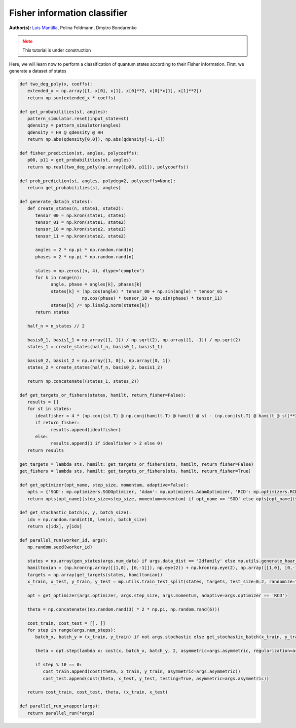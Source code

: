 Fisher information classifier
=============================


.. meta::
   :description: MB-QML to classify quantum states using Fisher information.
   :keywords: mb-qml, mbqc, measurement-based quantum machine learning, qml

**Author(s):** `Luis Mantilla <https://x.com/realmantilla>`_, Polina Feldmann, Dmytro Bondarenko

.. admonition:: Note
   :class: warning
   
   This tutorial is under construction

Here, we will learn now to perform a classification of quantum states according to their Fisher information. First, we generate a dataset of states 

.. code-block:: python
   import os
   import numpy as np
   import pickle
   import uuid
   import datetime
   import argparse
   import logging

   import mentpy as mp

.. code-block:: python

   def two_deg_poly(x, coeffs):
      extended_x = np.array([1, x[0], x[1], x[0]**2, x[0]*x[1], x[1]**2])
      return np.sum(extended_x * coeffs)

   def get_probabilities(st, angles):
      pattern_simulator.reset(input_state=st)
      qdensity = pattern_simulator(angles)
      qdensity = HH @ qdensity @ HH
      return np.abs(qdensity[0,0]), np.abs(qdensity[-1,-1])

   def fisher_prediction(st, angles, polycoeffs):
      p00, p11 = get_probabilities(st, angles)
      return np.real(two_deg_poly(np.array([p00, p11]), polycoeffs))

   def prob_prediction(st, angles, polydeg=2, polycoeffs=None):
      return get_probabilities(st, angles)

   def generate_data(n_states):
      def create_states(n, state1, state2):
         tensor_00 = np.kron(state1, state1)
         tensor_01 = np.kron(state1, state2)
         tensor_10 = np.kron(state2, state1)
         tensor_11 = np.kron(state2, state2)

         angles = 2 * np.pi * np.random.rand(n)
         phases = 2 * np.pi * np.random.rand(n)

         states = np.zeros((n, 4), dtype='complex')
         for k in range(n):
               angle, phase = angles[k], phases[k]
               states[k] = (np.cos(angle) * tensor_00 + np.sin(angle) * tensor_01 +
                           np.cos(phase) * tensor_10 + np.sin(phase) * tensor_11)
               states[k] /= np.linalg.norm(states[k])
         return states

      half_n = n_states // 2

      basis0_1, basis1_1 = np.array([1, 1]) / np.sqrt(2), np.array([1, -1]) / np.sqrt(2)
      states_1 = create_states(half_n, basis0_1, basis1_1)

      basis0_2, basis1_2 = np.array([1, 0]), np.array([0, 1])
      states_2 = create_states(half_n, basis0_2, basis1_2)

      return np.concatenate((states_1, states_2))

   def get_targets_or_fishers(states, hamilt, return_fisher=False):
      results = []
      for st in states:
         idealfisher = 4 * (np.conj(st.T) @ np.conj(hamilt.T) @ hamilt @ st - (np.conj(st.T) @ hamilt @ st)**2)
         if return_fisher:
               results.append(idealfisher)
         else:
               results.append(1 if idealfisher > 2 else 0)
      return results
      
   get_targets = lambda sts, hamilt: get_targets_or_fishers(sts, hamilt, return_fisher=False)
   get_fishers = lambda sts, hamilt: get_targets_or_fishers(sts, hamilt, return_fisher=True)

   def get_optimizer(opt_name, step_size, momentum, adaptive=False):
      opts = {'SGD': mp.optimizers.SGDOptimizer, 'Adam': mp.optimizers.AdamOptimizer, 'RCD': mp.optimizers.RCDOptimizer}
      return opts[opt_name](step_size=step_size, momentum=momentum) if opt_name == 'SGD' else opts[opt_name](step_size=step_size, adaptive=adaptive)

   def get_stochastic_batch(x, y, batch_size):
      idx = np.random.randint(0, len(x), batch_size)
      return x[idx], y[idx]

   def parallel_run(worker_id, args):
      np.random.seed(worker_id)

      states = np.array(gen_states(args.num_data) if args.data_dist == '2dfamily' else mp.utils.generate_haar_random_states(2, args.num_data))
      hamiltonian = (np.kron(np.array([[1,0], [0,-1]]), np.eye(2)) + np.kron(np.eye(2), np.array([[1,0], [0,-1]]))) / 2
      targets = np.array(get_targets(states, hamiltonian))
      x_train, x_test, y_train, y_test = mp.utils.train_test_split(states, targets, test_size=0.2, randomize=True)

      opt = get_optimizer(args.optimizer, args.step_size, args.momentum, adaptive=args.optimizer == 'RCD')

      theta = np.concatenate((np.random.rand(3) * 2 * np.pi, np.random.rand(6)))

      cost_train, cost_test = [], []
      for step in range(args.num_steps):
         batch_x, batch_y = (x_train, y_train) if not args.stochastic else get_stochastic_batch(x_train, y_train, 50)
         
         theta = opt.step(lambda x: cost(x, batch_x, batch_y, 2, asymmetric=args.asymmetric, regularization=args.regularization), theta, step)
         
         if step % 10 == 0:
            cost_train.append(cost(theta, x_train, y_train, asymmetric=args.asymmetric))
            cost_test.append(cost(theta, x_test, y_test, testing=True, asymmetric=args.asymmetric))

      return cost_train, cost_test, theta, (x_train, x_test)

   def parallel_run_wrapper(args):
      return parallel_run(*args)
